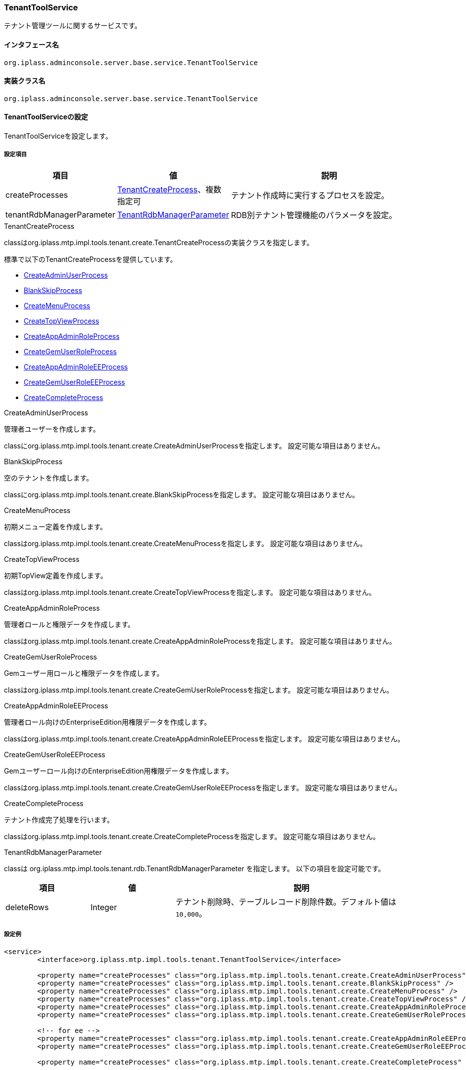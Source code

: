 [[TenantToolService]]
=== TenantToolService
テナント管理ツールに関するサービスです。

==== インタフェース名
----
org.iplass.adminconsole.server.base.service.TenantToolService
----

==== 実装クラス名
----
org.iplass.adminconsole.server.base.service.TenantToolService
----

==== TenantToolServiceの設定
TenantToolServiceを設定します。

===== 設定項目
[cols="1,1,3", options="header"]
|===
| 項目 | 値 | 説明
| createProcesses | <<TenantCreateProcess>>、複数指定可 | テナント作成時に実行するプロセスを設定。
| tenantRdbManagerParameter | <<TenantRdbManagerParameter>> | RDB別テナント管理機能のパラメータを設定。
|===

[[TenantCreateProcess]]
.TenantCreateProcess
classはorg.iplass.mtp.impl.tools.tenant.create.TenantCreateProcessの実装クラスを指定します。

標準で以下のTenantCreateProcessを提供しています。

* <<CreateAdminUserProcess>>
* <<BlankSkipProcess>>
* <<CreateMenuProcess>>
* <<CreateTopViewProcess>>
* <<CreateAppAdminRoleProcess>>
* <<CreateGemUserRoleProcess>>
* <<CreateAppAdminRoleEEProcess>>
* <<CreateGemUserRoleEEProcess>>
* <<CreateCompleteProcess>>

[[CreateAdminUserProcess]]
.CreateAdminUserProcess
管理者ユーザーを作成します。

classにorg.iplass.mtp.impl.tools.tenant.create.CreateAdminUserProcessを指定します。
設定可能な項目はありません。

[[BlankSkipProcess]]
.BlankSkipProcess
空のテナントを作成します。

classにorg.iplass.mtp.impl.tools.tenant.create.BlankSkipProcessを指定します。
設定可能な項目はありません。

[[CreateMenuProcess]]
.CreateMenuProcess
初期メニュー定義を作成します。

classはorg.iplass.mtp.impl.tools.tenant.create.CreateMenuProcessを指定します。
設定可能な項目はありません。

[[CreateTopViewProcess]]
.CreateTopViewProcess
初期TopView定義を作成します。

classはorg.iplass.mtp.impl.tools.tenant.create.CreateTopViewProcessを指定します。
設定可能な項目はありません。

[[CreateAppAdminRoleProcess]]
.CreateAppAdminRoleProcess
管理者ロールと権限データを作成します。

classはorg.iplass.mtp.impl.tools.tenant.create.CreateAppAdminRoleProcessを指定します。
設定可能な項目はありません。

[[CreateGemUserRoleProcess]]
.CreateGemUserRoleProcess
Gemユーザー用ロールと権限データを作成します。

classはorg.iplass.mtp.impl.tools.tenant.create.CreateGemUserRoleProcessを指定します。
設定可能な項目はありません。

[[CreateAppAdminRoleEEProcess]]
.[.eeonly]#CreateAppAdminRoleEEProcess#
管理者ロール向けのEnterpriseEdition用権限データを作成します。

classはorg.iplass.mtp.impl.tools.tenant.create.CreateAppAdminRoleEEProcessを指定します。
設定可能な項目はありません。

[[CreateGemUserRoleEEProcess]]
.[.eeonly]#CreateGemUserRoleEEProcess#
Gemユーザーロール向けのEnterpriseEdition用権限データを作成します。

classはorg.iplass.mtp.impl.tools.tenant.create.CreateGemUserRoleEEProcessを指定します。
設定可能な項目はありません。

[[CreateCompleteProcess]]
.CreateCompleteProcess
テナント作成完了処理を行います。

classはorg.iplass.mtp.impl.tools.tenant.create.CreateCompleteProcessを指定します。
設定可能な項目はありません。


[[TenantRdbManagerParameter]]
.TenantRdbManagerParameter
classは org.iplass.mtp.impl.tools.tenant.rdb.TenantRdbManagerParameter を指定します。
以下の項目を設定可能です。

[cols="1,1,3", options="header"]
|====================
| 項目 | 値 | 説明
| deleteRows | Integer a| テナント削除時、テーブルレコード削除件数。デフォルト値は `10,000`。
|====================

===== 設定例
[source,xml]
----
<service>
	<interface>org.iplass.mtp.impl.tools.tenant.TenantToolService</interface>

	<property name="createProcesses" class="org.iplass.mtp.impl.tools.tenant.create.CreateAdminUserProcess" />
	<property name="createProcesses" class="org.iplass.mtp.impl.tools.tenant.create.BlankSkipProcess" />
	<property name="createProcesses" class="org.iplass.mtp.impl.tools.tenant.create.CreateMenuProcess" />
	<property name="createProcesses" class="org.iplass.mtp.impl.tools.tenant.create.CreateTopViewProcess" />
	<property name="createProcesses" class="org.iplass.mtp.impl.tools.tenant.create.CreateAppAdminRoleProcess" />
	<property name="createProcesses" class="org.iplass.mtp.impl.tools.tenant.create.CreateGemUserRoleProcess" />

	<!-- for ee -->
	<property name="createProcesses" class="org.iplass.mtp.impl.tools.tenant.create.CreateAppAdminRoleEEProcess" />
	<property name="createProcesses" class="org.iplass.mtp.impl.tools.tenant.create.CreateGemUserRoleEEProcess" />

	<property name="createProcesses" class="org.iplass.mtp.impl.tools.tenant.create.CreateCompleteProcess" />

	<!-- TenartRdbManagerパラメータ -->
	<property name="tenantRdbManagerParameter" class="org.iplass.mtp.impl.tools.tenant.rdb.TenantRdbManagerParameter">
		<!-- テナント削除時のレコード削除件数。デフォルト値は 10,000 -->
		<!--
		<property name="deleteRows" value="10000" />
		-->
	</property>
</service>
----
